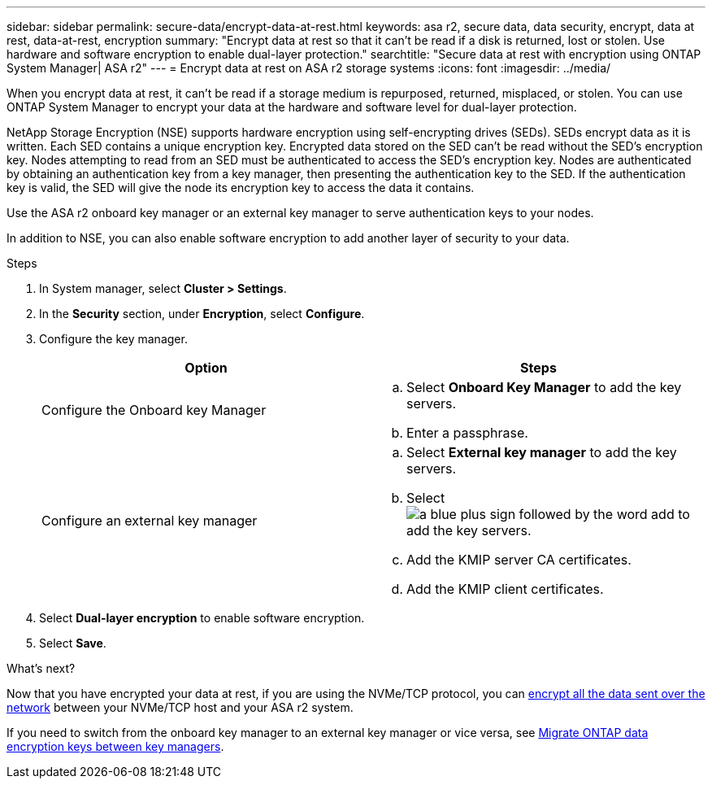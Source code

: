 ---
sidebar: sidebar
permalink: secure-data/encrypt-data-at-rest.html
keywords: asa r2, secure data, data security, encrypt, data at rest, data-at-rest, encryption
summary: "Encrypt data at rest so that it can’t be read if a disk is returned, lost or stolen.  Use hardware and software encryption to enable dual-layer protection."
searchtitle: "Secure data at rest with encryption using ONTAP System Manager| ASA r2"
---
= Encrypt data at rest on ASA r2 storage systems
:icons: font
:imagesdir: ../media/

[.lead]
When you encrypt data at rest, it can’t be read if a storage medium is repurposed, returned, misplaced, or stolen.  You can use ONTAP System Manager to encrypt your data at the hardware and software level for dual-layer protection.

NetApp Storage Encryption (NSE) supports hardware encryption using self-encrypting drives (SEDs).  SEDs encrypt data as it is written. Each SED contains a unique encryption key.  Encrypted data stored on the SED can’t be read without the SED's encryption key. Nodes attempting to read from an SED must be authenticated to access the SED's encryption key.  Nodes are authenticated by obtaining an authentication key from a key manager, then presenting the authentication key to the SED.  If the authentication key is valid, the SED will give the node its encryption key to access the data it contains.  

Use the ASA r2 onboard key manager or an external key manager to serve authentication keys to your nodes.

In addition to NSE, you can also enable software encryption to add another layer of security to your data.

.Steps

. In System manager, select *Cluster > Settings*.
. In the *Security* section, under *Encryption*, select *Configure*.
. Configure the key manager.
+
[cols="2" options="header"]
|===
// header row
| Option
| Steps

| Configure the Onboard key Manager
a| 
.. Select *Onboard Key Manager* to add the key servers.
.. Enter a passphrase. 

| Configure an external key manager
a|
.. Select *External key manager* to add the key servers.
.. Select image:icon_add.gif[a blue plus sign followed by the word add] to add the key servers.
.. Add the KMIP server CA certificates.
.. Add the KMIP client certificates. 

// table end
|===
. Select *Dual-layer encryption* to enable software encryption.
. Select *Save*.

.What's next?

Now that you have encrypted your data at rest, if you are using the NVMe/TCP protocol, you can link:nvme-tcp-connections.html[encrypt all the data sent over the network] between your NVMe/TCP host and your ASA r2 system.

If you need to switch from the onboard key manager to an external key manager or vice versa, see link:https://docs.netapp.com/us-en/ontap/encryption-at-rest/migrate-keys-between-key-managers.html[Migrate ONTAP data encryption keys between key managers^].

// 2024 Nov 07, ONTAPDOC 2256
// 2024 Sept 24, ONTAPDOC 1928